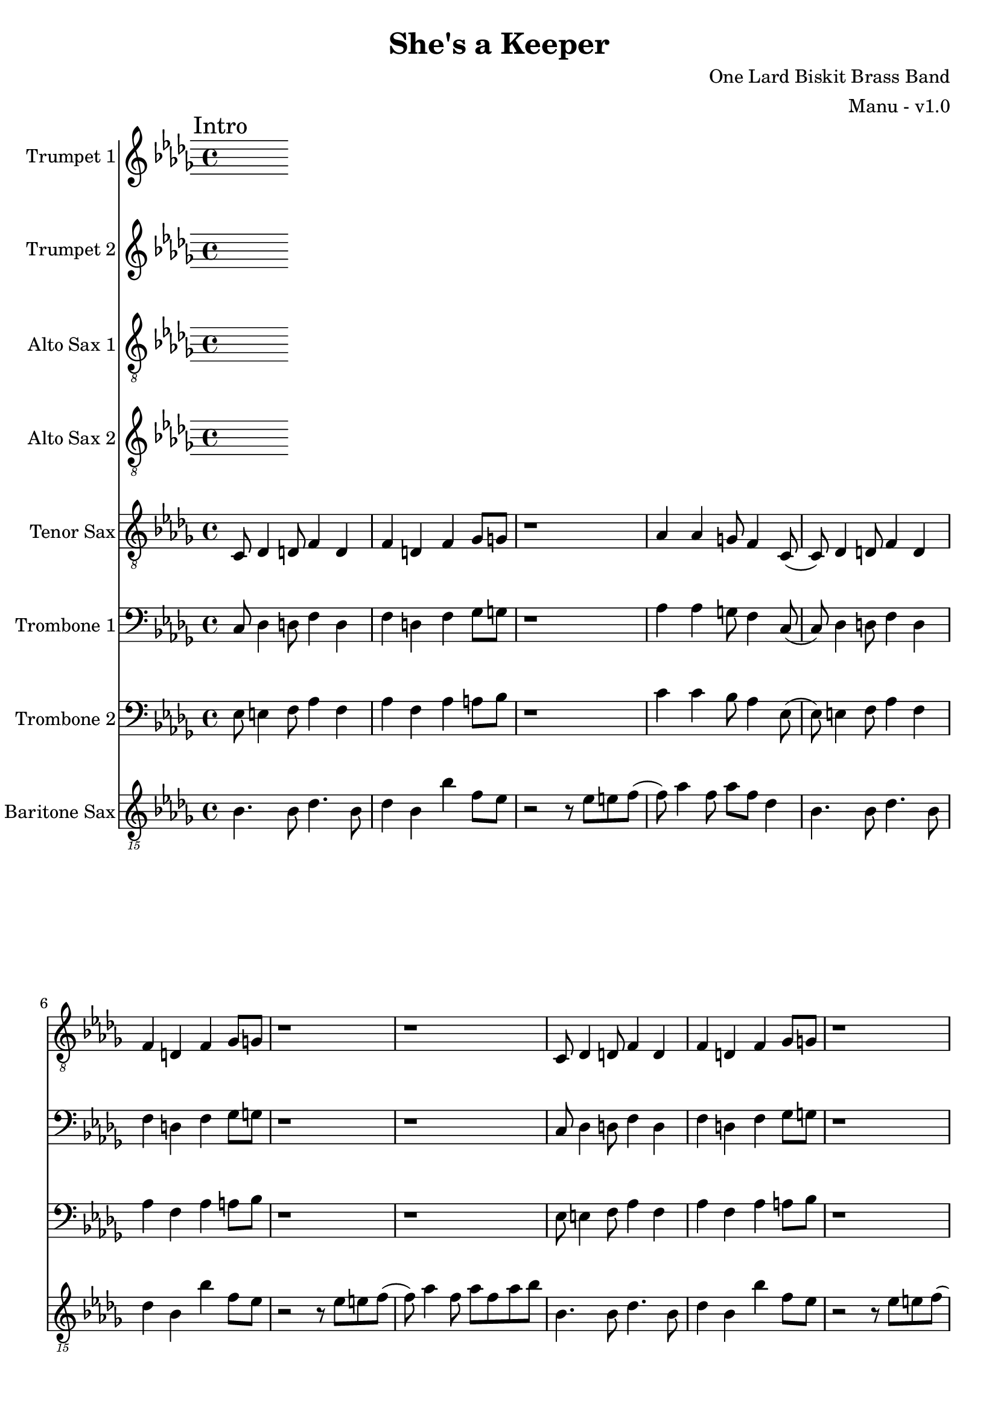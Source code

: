 \version "2.18.2"

global = {
  \key bes \minor
  \time 4/4
}

trumpetBbOne = \relative c'' {
  \global
}

trumpetBbTwo = \relative c'' {
  \global
}

altoSaxOne = \relative c'' {
  \global
}

altoSaxTwo = \relative c'' {
  \global
}

tenorSax = \relative c' {
  \global

  % Intro
  \mark "Intro"
  c,8 des4 d8 f4 d | f d f ges8 g | r1 | aes4 aes g8 f4 c8 (|
  c8) des4 d8 f4 d | f d f ges8 g | r1 | r1 |
  c,8 des4 d8 f4 d | f d f ges8 g | r1 | aes4 aes g8 f4 c8 (|
  c8) des4 d8 f4 d | f d f ges8 g | r1 | r1 \bar "||"

  % A
  \mark "A"
  c,8 des4 d8 f4 d | f d f ges8 g | r1 | aes4 aes g8 f4 c8 (|
  c8) des4 d8 f4 d | f d f ges8 g | r1 | r1 |
  c,8 des4 d8 f4 d | f d f ges8 g | r1 | aes4 aes g8 f4 c8 (|
  c8) des4 d8 f4 d | f d f ges8 g | r1 | r1 \bar ":|.|:"
}

tromboneOne = \relative c {
  \global

  % Intro
  \mark "Intro"
  c8 des4 d8 f4 d | f d f ges8 g | r1 | aes4 aes g8 f4 c8 (|
  c8) des4 d8 f4 d | f d f ges8 g | r1 | r1 |
  c,8 des4 d8 f4 d | f d f ges8 g | r1 | aes4 aes g8 f4 c8 (|
  c8) des4 d8 f4 d | f d f ges8 g | r1 | r1 \bar "||"

  % A
  \mark "A"
  c,8 des4 d8 f4 d | f d f ges8 g | r1 | aes4 aes g8 f4 c8 (|
  c8) des4 d8 f4 d | f d f ges8 g | r1 | r1 |
  c,8 des4 d8 f4 d | f d f ges8 g | r1 | aes4 aes g8 f4 c8 (|
  c8) des4 d8 f4 d | f d f ges8 g | r1 | r1 \bar ":|.|:"
}

tromboneTwo = \relative c {
  \global
  
  % Intro
  \mark "Intro"
  ees8 e4 f8 aes4 f | aes f aes a8 bes | r1 | c4 c bes8 aes4 ees8 (|
  ees8) e4 f8 aes4 f | aes f aes a8 bes | r1 | r1 |
  ees,8 e4 f8 aes4 f | aes f aes a8 bes | r1 | c4 c bes8 aes4 ees8 (|
  ees8) e4 f8 aes4 f | aes f aes a8 bes | r1 | r1 \bar "||"

  % A
  \mark "A"
  ees,8 e4 f8 aes4 f | aes f aes a8 bes | r1 | c4 c bes8 aes4 ees8 (|
  ees8) e4 f8 aes4 f | aes f aes a8 bes | r1 | r1 |
  ees,8 e4 f8 aes4 f | aes f aes a8 bes | r1 | c4 c bes8 aes4 ees8 (|
  ees8) e4 f8 aes4 f | aes f aes a8 bes | r1 | r1 | \bar ":|.|:"
}

baritoneSax = \relative c {
  \global

  % Intro
  \mark "Intro"
  bes4. bes8 des4. bes8 | des4 bes bes' f8 ees | r2 r8 ees e f (| f) aes4 f8 aes f des4 |
  bes4. bes8 des4. bes8 | des4 bes bes' f8 ees | r2 r8 ees e f (| f) aes4 f8 aes f aes8 bes |
  bes,4. bes8 des4. bes8 | des4 bes bes' f8 ees | r2 r8 ees e f (| f) aes4 f8 aes f des4 |
  bes4. bes8 des4. bes8 | des4 bes bes' f8 ees | r2 r8 bes e f | ees4 des8 bes4 bes'4 r8 \bar "||"

  % A
  \mark "A"
  bes,4. bes8 des4. bes8 | des4 bes bes' f8 ees | r2 r8 ees e f (| f) aes4 f8 aes f des4 |
  bes4. bes8 des4. bes8 | des4 bes bes' f8 ees | r2 r8 ees e f (| f) aes4 f8 aes f aes8 bes |
  bes,4. bes8 des4. bes8 | des4 bes bes' f8 ees | r2 r8 ees e f (| f) aes4 f8 aes f des4 |
  bes4. bes8 des4. bes8 | des4 bes bes' f8 ees | r2 r8 bes e f | ees4 des8 bes4 bes'4 r8 \bar ":|.|:"

  % B
  \mark "B"
  bes,8 r4 des8 r4 ees8 r8 | r8 e r4 f8 ees f ees8 (| ees4) r8 ees8 g4 r8 aes8 (| aes8) f4 ees8 e f des4 |
  bes8 r4 des8 r4 ees8 r8 | r8 e r4 f8 ees f ees8 (| ees4) r8 bes' aes f aes f ees f ees des ees e4 r8 \bar ":|.|:"

  % Chorus
  \mark "Chorus"
  bes4. bes8 des4. bes8 | des4 bes bes' f8 ees | r2 r8 ees e f (| f) aes4 f8 aes f des4 |
  bes4. bes8 des4. bes8 | des4 bes bes' f8 ees | r2 r8 ees e f (| f) aes4 f8 aes f aes8 bes |
  bes,4. bes8 des4. bes8 | des4 bes bes' f8 ees | r2 r8 ees e f (| f) aes4 f8 aes f des4 |
  bes4. bes8 des4. bes8 | des4 bes bes' f8 ees | r2 r8 bes e f | ees4 des8 bes4 bes'4 r8 \bar ":|."

  % Chorus ending 1
  \mark "Chorus Ending 1"
  bes,4. bes8 des4. bes8 | des4 bes bes' f8 ees | r2 r8 ees e f (| f) aes4 f8 aes f des4 |
  bes4. bes8 des4. bes8 | des4 bes bes' f8 ees | r2 r8 ees e f (| f) aes4 f8 aes f aes8 bes |
  bes,4. bes8 des4. bes8 | des4 bes bes' f8 ees | r2 r8 ees e f (| f) aes4 f8 aes f des4 |
  bes4. bes8 des4. bes8 | des4 bes bes' f8 ees | r2 r8 bes e f | ees4 des8 bes4 bes'4 r8 \bar "||"

  % Chorus ending 2
  \mark "Chorus Ending 2"
  bes,4. bes8 des4. bes8 | des4 bes bes' f8 ees | r2 r8 ees e f (| f) aes4 f8 aes f des4 |
  bes4. bes8 des4. bes8 | des4 bes bes' f8 ees | r2 r8 ees e f (| f) aes4 f8 aes f aes8 bes |
  bes,4. bes8 des4. bes8 | des4 bes bes' f8 ees | r2 r8 ees e f (| f) aes4 f8 aes f des4 |
  bes4. bes8 des4. bes8 | des4 bes bes' f8 ees | r2 r8 bes e f | ees4 des8 bes4 bes'4 r8 \bar ".|:"

  % C
  \mark "C"
  bes,8 r4 des8 r4 ees8 r8 | r8 e r4 f8 ees f ees8 (| ees4) r8 ees8 g4 r8 aes8 (| aes8) f4 ees8 e f des4 |
  bes8 r4 des8 r4 ees8 r8 | r8 e r4 f8 ees f ees8 (| ees4) r8 bes' aes f aes f ees f ees des ees e4 r8 \bar ":|."

  % D
  \mark "D"
  bes4. bes8 des4. bes8 | des4 bes bes' f8 ees | r2 r8 ees e f (| f) aes4 f8 aes f des4 |
  bes4. bes8 des4. bes8 | des4 bes bes' f8 ees | r2 r8 ees e f (| f) aes4 f8 aes f aes8 bes |
  bes,4. bes8 des4. bes8 | des4 bes bes' f8 ees | r2 r8 ees e f (| f) aes4 f8 aes f des4 |
  bes4. bes8 des4. bes8 | des4 bes bes' f8 ees | r2 r8 bes e f | ees4 des8 bes4 bes'4 r8 \bar "||"

  % E
  \mark "E"
  bes,4. bes8 des4. bes8 | des4 bes bes' f8 ees | r2 r8 ees e f (| f) aes4 f8 aes f des4 |
  bes4. bes8 des4. bes8 | des4 bes bes' f8 ees | r2 r8 ees e f (| f) aes4 f8 aes f aes8 bes |
  bes,4. bes8 des4. bes8 | des4 bes bes' f8 ees | r2 r8 ees e f (| f) aes4 f8 aes f des4 |
  bes4. bes8 des4. bes8 | des4 bes bes'8 f8 e8 r8 | ees8 r4 des8 r4 bes \bar "|."


}

trumpetBbOnePart = \new Staff \with {
  instrumentName = "Trumpet 1"
  midiInstrument = "trumpet"
} \trumpetBbOne

trumpetBbTwoPart = \new Staff \with {
  instrumentName = "Trumpet 2"
  midiInstrument = "trumpet"
} \trumpetBbTwo

altoSaxOnePart = \new Staff \with {
  instrumentName = "Alto Sax 1"
  midiInstrument = "alto sax"
} { \clef "treble_8" \altoSaxOne }

altoSaxTwoPart = \new Staff \with {
  instrumentName = "Alto Sax 2"
  midiInstrument = "alto sax"
} { \clef "treble_8" \altoSaxTwo }

tenorSaxPart = \new Staff \with {
  instrumentName = "Tenor Sax"
  midiInstrument = "tenor sax"
} { \clef "treble_8" \tenorSax }

tromboneOnePart = \new Staff \with {
  instrumentName = "Trombone 1"
  midiInstrument = "trombone"
} { \clef bass \tromboneOne }

tromboneTwoPart = \new Staff \with {
  instrumentName = "Trombone 2"
  midiInstrument = "trombone"
} { \clef bass \tromboneTwo }

baritoneSaxPart = \new Staff \with {
  instrumentName = "Baritone Sax"
  midiInstrument = "baritone sax"
} { \clef "treble_15" \baritoneSax }

\book {
  \paper {
    print-all-headers = ##t
  }

  \score {
    \header {
      title = "She's a Keeper"
      composer = "One Lard Biskit Brass Band"
      arranger = "Manu - v1.0"
    }

    <<
      \trumpetBbOnePart
      \trumpetBbTwoPart
      \altoSaxOnePart
      \altoSaxTwoPart
      \tenorSaxPart
      \tromboneOnePart
      \tromboneTwoPart
      \baritoneSaxPart
    >>
    \layout { }
    \midi {
      \context {
        \Score
        tempoWholesPerMinute = #(ly:make-moment 208 4)
      }
    }
  }
%{
  \pageBreak

  \score {
    \header {
      title = "Funky Nassau"
      composer = "Magicaboola Brass Band"
      arranger = "Manu - v1.0"
    }
    <<
      \transpose c d \trumpetBbOnePart
    >>
  }

  \pageBreak

  \score {
    \header {
      title = "Funky Nassau"
      composer = "Magicaboola Brass Band"
      arranger = "Manu - v1.0"
    }
    <<
      \transpose c d \trumpetBbTwoPart
    >>
  }

  \pageBreak

  \score {
    \header {
      title = "Funky Nassau"
      composer = "Magicaboola Brass Band"
      arranger = "Manu - v1.0"
    }
    <<
      \transpose c a, \altoSaxOnePart
    >>
  }

  \pageBreak

  \score {
    \header {
      title = "Funky Nassau"
      composer = "Magicaboola Brass Band"
      arranger = "Manu - v1.0"
    }
    <<
      \transpose c a, \altoSaxTwoPart
    >>
  }

  \pageBreak

  \score {
    \header {
      title = "Funky Nassau"
      composer = "Magicaboola Brass Band"
      arranger = "Manu - v1.0"
    }
    <<
      \transpose c d \tenorSaxPart
    >>
  }

  \pageBreak

  \score {
    \header {
      title = "Funky Nassau"
      composer = "Magicaboola Brass Band"
      arranger = "Manu - v1.0"
    }
    <<
      \trombonePart
    >>
  }

  \pageBreak

  \score {
    \header {
      title = "Funky Nassau"
      composer = "Magicaboola Brass Band"
      arranger = "Manu - v1.0"
    }
    <<
      \transpose c a, \baritoneSaxPart
    >>
  }
%}
}

